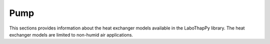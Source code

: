 Pump
===============

This sections provides information about the heat exchanger models available in the LaboThapPy library.
The heat exchanger models are limited to non-humid air applications.
